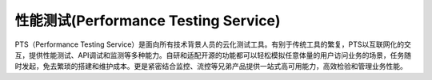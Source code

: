 .. _ali_pts:

性能测试(Performance Testing Service)
#####################################


PTS（Performance Testing Service）是面向所有技术背景人员的云化测试工具。有别于传统工具的繁复，PTS以互联网化的交互，提供性能测试、API调试和监测等多种能力。自研和适配开源的功能都可以轻松模拟任意体量的用户访问业务的场景，任务随时发起，免去繁琐的搭建和维护成本。更是紧密结合监控、流控等兄弟产品提供一站式高可用能力，高效检验和管理业务性能。




